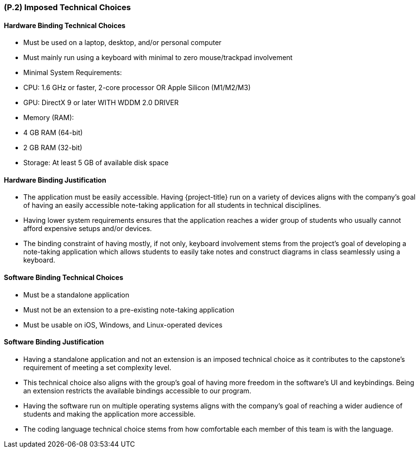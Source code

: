 [#p2,reftext=P.2]
=== (P.2) Imposed Technical Choices

ifdef::env-draft[]
TIP: _Any a priori choices binding the project to specific tools, hardware, languages or other technical parameters. Not all technical choices in projects derive from a pure technical analysis; some result from company policies. While some project members may dislike non-strictly-technical decisions, they are a fact of project life and must be documented, in particular for the benefit of one of the quality factors for requirements: "requirements must be justified"._ <<BM22>>
endif::[]

==== Hardware Binding Technical Choices

- Must be used on a laptop, desktop, and/or personal computer
- Must mainly run using a keyboard with minimal to zero mouse/trackpad involvement
- Minimal System Requirements:
  - CPU: 1.6 GHz or faster, 2-core processor OR Apple Silicon (M1/M2/M3)
  - GPU: DirectX 9 or later WITH WDDM 2.0 DRIVER
  - Memory (RAM):
    - 4 GB RAM (64-bit)
    - 2 GB RAM (32-bit)
  - Storage: At least 5 GB of available disk space

==== Hardware Binding Justification

- The application must be easily accessible. Having {project-title} run on a variety of devices aligns with the company's goal of having an easily accessible note-taking application for all students in technical disciplines.
- Having lower system requirements ensures that the application reaches a wider group of students who usually cannot afford expensive setups and/or devices.
- The binding constraint of having mostly, if not only, keyboard involvement stems from the project's goal of developing a note-taking application which allows students to easily take notes and construct diagrams in class seamlessly using a keyboard.

==== Software Binding Technical Choices

- Must be a standalone application
- Must not be an extension to a pre-existing note-taking application
- Must be usable on iOS, Windows, and Linux-operated devices

==== Software Binding Justification

- Having a standalone application and not an extension is an imposed technical choice as it contributes to the capstone's requirement of meeting a set complexity level.
- This technical choice also aligns with the group's goal of having more freedom in the software's UI and keybindings. Being an extension restricts the available bindings accessible to our program.
- Having the software run on multiple operating systems aligns with the company's goal of reaching a wider audience of students and making the application more accessible.
- The coding language technical choice stems from how comfortable each member of this team is with the language.
